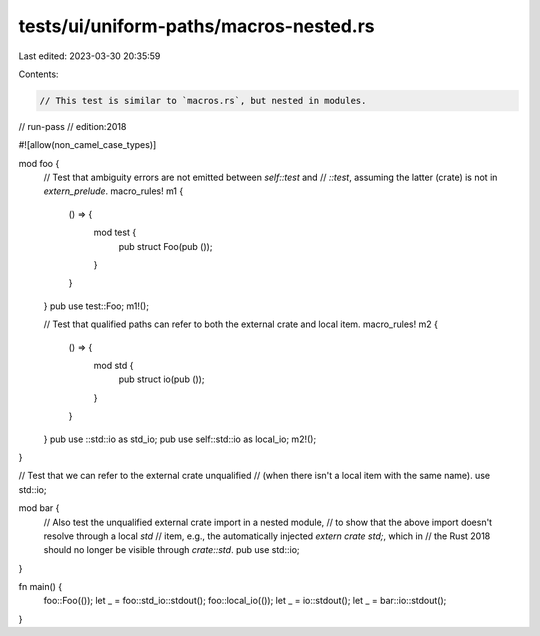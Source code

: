 tests/ui/uniform-paths/macros-nested.rs
=======================================

Last edited: 2023-03-30 20:35:59

Contents:

.. code-block:: rs

    // This test is similar to `macros.rs`, but nested in modules.

// run-pass
// edition:2018

#![allow(non_camel_case_types)]

mod foo {
    // Test that ambiguity errors are not emitted between `self::test` and
    // `::test`, assuming the latter (crate) is not in `extern_prelude`.
    macro_rules! m1 {
        () => {
            mod test {
                pub struct Foo(pub ());
            }
        }
    }
    pub use test::Foo;
    m1!();

    // Test that qualified paths can refer to both the external crate and local item.
    macro_rules! m2 {
        () => {
            mod std {
                pub struct io(pub ());
            }
        }
    }
    pub use ::std::io as std_io;
    pub use self::std::io as local_io;
    m2!();
}

// Test that we can refer to the external crate unqualified
// (when there isn't a local item with the same name).
use std::io;

mod bar {
    // Also test the unqualified external crate import in a nested module,
    // to show that the above import doesn't resolve through a local `std`
    // item, e.g., the automatically injected `extern crate std;`, which in
    // the Rust 2018 should no longer be visible through `crate::std`.
    pub use std::io;
}


fn main() {
    foo::Foo(());
    let _ = foo::std_io::stdout();
    foo::local_io(());
    let _ = io::stdout();
    let _ = bar::io::stdout();
}


